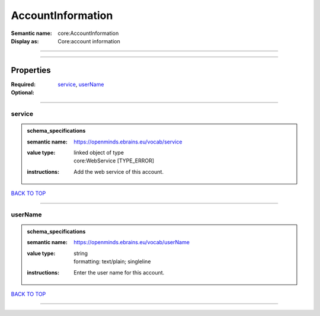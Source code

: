 ##################
AccountInformation
##################

:Semantic name: core:AccountInformation

:Display as: Core:account information


------------

------------

Properties
##########

:Required: `service <service_heading_>`_, `userName <userName_heading_>`_
:Optional:

------------

.. _service_heading:

*******
service
*******

.. admonition:: schema_specifications

   :semantic name: https://openminds.ebrains.eu/vocab/service
   :value type: | linked object of type
                | core:WebService \[TYPE_ERROR\]
   :instructions: Add the web service of this account.

`BACK TO TOP <AccountInformation_>`_

------------

.. _userName_heading:

********
userName
********

.. admonition:: schema_specifications

   :semantic name: https://openminds.ebrains.eu/vocab/userName
   :value type: | string
                | formatting: text/plain; singleline
   :instructions: Enter the user name for this account.

`BACK TO TOP <AccountInformation_>`_

------------

